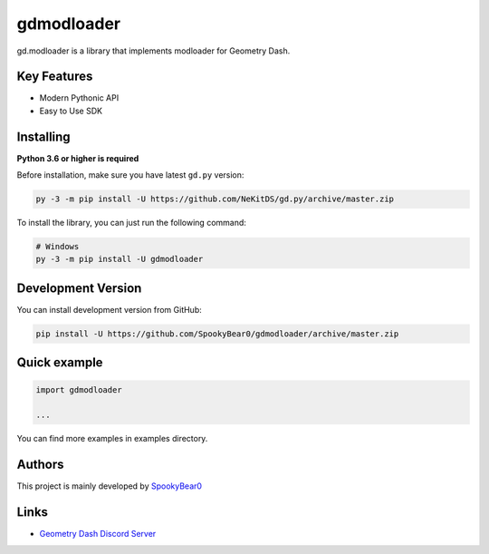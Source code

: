 gdmodloader
============

.. image:: https://img.shields.io/badge/License-MIT-green.svg
    :target: https://opensource.org/licenses/MIT
    :alt: Project License

.. image:: https://img.shields.io/pypi/v/gdmodloader.svg
    :target: https://pypi.python.org/pypi/gdmodloader
    :alt: PyPI Library Version

.. image:: https://img.shields.io/pypi/pyversions/gdmodloader.svg
    :target: https://pypi.python.org/pypi/gdmodloader
    :alt: Required Python Versions

.. image:: https://img.shields.io/pypi/status/gdmodloader.svg
    :target: https://github.com/SpookyBear0/gdmodloader/blob/master/gdmodloader
    :alt: Project Development Status

.. image:: https://img.shields.io/pypi/dw/gdmodloader.svg
    :target: https://pypi.python.org/pypi/gdmodloader
    :alt: Library Downloads/Week

.. image:: https://readthedocs.org/projects/gdmodloader/badge/?version=latest
    :target: https://gdmodloader.readthedocs.io/en/latest/?badge=latest
    :alt: Documentation Status

gd.modloader is a library that implements modloader for Geometry Dash.

Key Features
------------

- Modern Pythonic API
- Easy to Use SDK

Installing
----------

**Python 3.6 or higher is required**

Before installation, make sure you have latest ``gd.py`` version:

.. code:: sh

    py -3 -m pip install -U https://github.com/NeKitDS/gd.py/archive/master.zip

To install the library, you can just run the following command:

.. code:: sh

    # Windows
    py -3 -m pip install -U gdmodloader

Development Version
-------------------

You can install development version from GitHub:

.. code:: sh

    pip install -U https://github.com/SpookyBear0/gdmodloader/archive/master.zip

Quick example
-------------

.. code:: python

    import gdmodloader

    ...

You can find more examples in examples directory.

Authors
-------

This project is mainly developed by `SpookyBear0 <https://github.com/SpookyBear0>`_

Links
-----

- `Geometry Dash Discord Server <https://discord.gg/xkgrP29>`_

